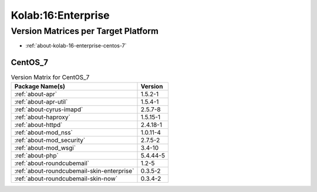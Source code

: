 .. _product-kolab-16-enterprise:

Kolab:16:Enterprise
===================

Version Matrices per Target Platform
------------------------------------

*   :ref:`about-kolab-16-enterprise-centos-7`

.. _about-kolab-16-enterprise-centos-7:

CentOS_7
^^^^^^^^

.. table:: Version Matrix for CentOS_7

    +--------------------------------------------------------------------------------------------------+--------------------------------------+
    | Package Name(s)                                                                                  | Version                              |
    +==================================================================================================+======================================+
    | :ref:`about-apr`                                                                                 | 1.5.2-1                              |
    +--------------------------------------------------------------------------------------------------+--------------------------------------+
    | :ref:`about-apr-util`                                                                            | 1.5.4-1                              |
    +--------------------------------------------------------------------------------------------------+--------------------------------------+
    | :ref:`about-cyrus-imapd`                                                                         | 2.5.7-8                              |
    +--------------------------------------------------------------------------------------------------+--------------------------------------+
    | :ref:`about-haproxy`                                                                             | 1.5.15-1                             |
    +--------------------------------------------------------------------------------------------------+--------------------------------------+
    | :ref:`about-httpd`                                                                               | 2.4.18-1                             |
    +--------------------------------------------------------------------------------------------------+--------------------------------------+
    | :ref:`about-mod_nss`                                                                             | 1.0.11-4                             |
    +--------------------------------------------------------------------------------------------------+--------------------------------------+
    | :ref:`about-mod_security`                                                                        | 2.7.5-2                              |
    +--------------------------------------------------------------------------------------------------+--------------------------------------+
    | :ref:`about-mod_wsgi`                                                                            | 3.4-10                               |
    +--------------------------------------------------------------------------------------------------+--------------------------------------+
    | :ref:`about-php`                                                                                 | 5.4.44-5                             |
    +--------------------------------------------------------------------------------------------------+--------------------------------------+
    | :ref:`about-roundcubemail`                                                                       | 1.2-5                                |
    +--------------------------------------------------------------------------------------------------+--------------------------------------+
    | :ref:`about-roundcubemail-skin-enterprise`                                                       | 0.3.5-2                              |
    +--------------------------------------------------------------------------------------------------+--------------------------------------+
    | :ref:`about-roundcubemail-skin-now`                                                              | 0.3.4-2                              |
    +--------------------------------------------------------------------------------------------------+--------------------------------------+

